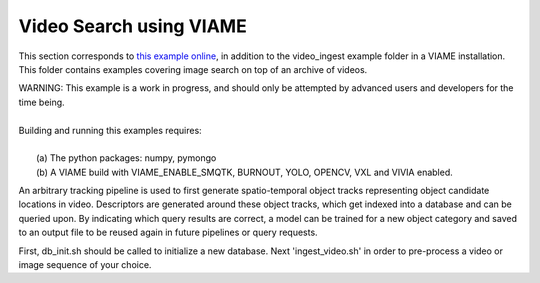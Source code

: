 
************************
Video Search using VIAME
************************

.. image:: http://www.viametoolkit.org/wp-content/uploads/2018/02/video_query_start.png
   :scale: 30
   :align: center
   :target: https://github.com/Kitware/VIAME/tree/master/examples/search_and_rapid_model_generation/video_ingest

This section corresponds to `this example online`_, in addition to the
video_ingest example folder in a VIAME installation. This folder contains examples
covering image search on top of an archive of videos.

.. _this example online: https://github.com/Kitware/VIAME/tree/master/examples/search_and_rapid_model_generation/video_ingest

| WARNING: This example is a work in progress, and should only be attempted
  by advanced users and developers for the time being. 
|
| Building and running this examples requires: 
|
|  (a) The python packages: numpy, pymongo
|  (b) A VIAME build with VIAME_ENABLE_SMQTK, BURNOUT, YOLO, OPENCV, VXL and VIVIA enabled.

An arbitrary tracking pipeline is used to first generate spatio-temporal object tracks
representing object candidate locations in video. Descriptors are generated around these
object tracks, which get indexed into a database and can be queried upon. By indicating
which query results are correct, a model can be trained for a new object category and
saved to an output file to be reused again in future pipelines or query requests.

First, db_init.sh should be called to initialize a new database. Next 'ingest_video.sh'
in order to pre-process a video or image sequence of your choice.
